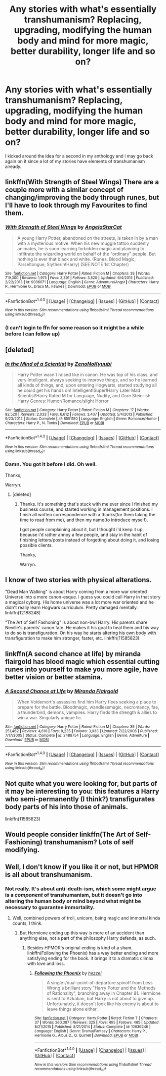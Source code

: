 #+TITLE: Any stories with what's essentially transhumanism? Replacing, upgrading, modifying the human body and mind for more magic, better durability, longer life and so on?

* Any stories with what's essentially transhumanism? Replacing, upgrading, modifying the human body and mind for more magic, better durability, longer life and so on?
:PROPERTIES:
:Author: viol8er
:Score: 20
:DateUnix: 1520912911.0
:DateShort: 2018-Mar-13
:FlairText: Request
:END:
I kicked around the idea for a second in my anthology and i may go back again on it since a lot of my stories have elements of transhumanism already.


** linkffn(With Strength of Steel Wings) There are a couple more with a similar concept of changing/improving the body through runes, but I'll have to look through my Favourites to find them.
:PROPERTIES:
:Author: SteamAngel
:Score: 7
:DateUnix: 1520946182.0
:DateShort: 2018-Mar-13
:END:

*** [[http://www.fanfiction.net/s/9036071/1/][*/With Strength of Steel Wings/*]] by [[https://www.fanfiction.net/u/717542/AngelaStarCat][/AngelaStarCat/]]

#+begin_quote
  A young Harry Potter, abandoned on the streets, is taken in by a man with a mysterious motive. When his new muggle tattoo suddenly animates, he is soon learning forbidden magic and planning to infiltrate the wizarding world on behalf of the "ordinary" people. But nothing is ever that black and white. (Runes, Blood Magic, Parseltongue, Slytherin!Harry) (SEE NOTE 1st Chapter)
#+end_quote

^{/Site/: [[http://www.fanfiction.net/][fanfiction.net]] *|* /Category/: Harry Potter *|* /Rated/: Fiction M *|* /Chapters/: 38 *|* /Words/: 719,300 *|* /Reviews/: 1,975 *|* /Favs/: 3,391 *|* /Follows/: 3,820 *|* /Updated/: 6/4/2015 *|* /Published/: 2/22/2013 *|* /id/: 9036071 *|* /Language/: English *|* /Genre/: Adventure/Angst *|* /Characters/: Harry P., Hermione G., Draco M., Fawkes *|* /Download/: [[http://www.ff2ebook.com/old/ffn-bot/index.php?id=9036071&source=ff&filetype=epub][EPUB]] or [[http://www.ff2ebook.com/old/ffn-bot/index.php?id=9036071&source=ff&filetype=mobi][MOBI]]}

--------------

*FanfictionBot*^{1.4.0} *|* [[[https://github.com/tusing/reddit-ffn-bot/wiki/Usage][Usage]]] | [[[https://github.com/tusing/reddit-ffn-bot/wiki/Changelog][Changelog]]] | [[[https://github.com/tusing/reddit-ffn-bot/issues/][Issues]]] | [[[https://github.com/tusing/reddit-ffn-bot/][GitHub]]] | [[[https://www.reddit.com/message/compose?to=tusing][Contact]]]

^{/New in this version: Slim recommendations using/ ffnbot!slim! /Thread recommendations using/ linksub(thread_id)!}
:PROPERTIES:
:Author: FanfictionBot
:Score: 2
:DateUnix: 1520946200.0
:DateShort: 2018-Mar-13
:END:


*** (I can't login to ffn for some reason so it might be a while before I can follow up)
:PROPERTIES:
:Author: SteamAngel
:Score: 2
:DateUnix: 1520948623.0
:DateShort: 2018-Mar-13
:END:


** [deleted]
:PROPERTIES:
:Score: 3
:DateUnix: 1520915199.0
:DateShort: 2018-Mar-13
:END:

*** [[http://www.fanfiction.net/s/8551180/1/][*/In the Mind of a Scientist/*]] by [[https://www.fanfiction.net/u/1345000/ZenoNoKyuubi][/ZenoNoKyuubi/]]

#+begin_quote
  Harry Potter wasn't raised like in canon. He was top of his class, and very intelligent, always seeking to improve things, and so he learned all kinds of things, and, upon entering Hogwarts, started studying all he could get his hands on! Intelligent!Super!Harry Later Mad Scientist!Harry Rated M for Language, Nudity, and Gore Stein-ish Harry Genres: Humor/Romance/slight Horror
#+end_quote

^{/Site/: [[http://www.fanfiction.net/][fanfiction.net]] *|* /Category/: Harry Potter *|* /Rated/: Fiction M *|* /Chapters/: 17 *|* /Words/: 82,520 *|* /Reviews/: 2,033 *|* /Favs/: 6,612 *|* /Follows/: 3,407 *|* /Updated/: 5/4/2013 *|* /Published/: 9/23/2012 *|* /Status/: Complete *|* /id/: 8551180 *|* /Language/: English *|* /Genre/: Romance/Humor *|* /Characters/: Harry P., N. Tonks *|* /Download/: [[http://www.ff2ebook.com/old/ffn-bot/index.php?id=8551180&source=ff&filetype=epub][EPUB]] or [[http://www.ff2ebook.com/old/ffn-bot/index.php?id=8551180&source=ff&filetype=mobi][MOBI]]}

--------------

*FanfictionBot*^{1.4.0} *|* [[[https://github.com/tusing/reddit-ffn-bot/wiki/Usage][Usage]]] | [[[https://github.com/tusing/reddit-ffn-bot/wiki/Changelog][Changelog]]] | [[[https://github.com/tusing/reddit-ffn-bot/issues/][Issues]]] | [[[https://github.com/tusing/reddit-ffn-bot/][GitHub]]] | [[[https://www.reddit.com/message/compose?to=tusing][Contact]]]

^{/New in this version: Slim recommendations using/ ffnbot!slim! /Thread recommendations using/ linksub(thread_id)!}
:PROPERTIES:
:Author: FanfictionBot
:Score: 1
:DateUnix: 1520915219.0
:DateShort: 2018-Mar-13
:END:


*** Damn. You got it before I did. Oh well.

Thanks,

Warryn.
:PROPERTIES:
:Author: Wassa110
:Score: 1
:DateUnix: 1521017686.0
:DateShort: 2018-Mar-14
:END:

**** [deleted]
:PROPERTIES:
:Score: 1
:DateUnix: 1521020031.0
:DateShort: 2018-Mar-14
:END:

***** Thanks. It's something that's stuck with me ever since I finished my business course, and started working in management positions. I finish all written correspondence with a thanks(for them taking the time to read from me), and then my name(to introduce myself).

I got people complaining about it, but I thought i'd keep it up, because i'd rather annoy a few people, and stay in the habit of finishing letters/posts instead of forgetting about doing it, and losing possible clients.

Thanks,

Warryn.
:PROPERTIES:
:Author: Wassa110
:Score: 1
:DateUnix: 1521028356.0
:DateShort: 2018-Mar-14
:END:


** I know of two stories with physical alterations.

"Dead Man Walking" is about Harry coming from a more war oriented Universe into a more canon-esque. I guess you could call Harry in that story a magical cyborg. His home universe was a lot more war oriented and he didn't really learn Hogwars curriculum. Pretty damaged mentally. linkffn(12188248)

"The Art of Self Fashoning" is about non-bwl Harry. His parents share Neville's parents' canon fate. He makes it his goal to heal them and his way to do so is transfiguration. On his way he starts altering his own body with transfiguration to make him stronger, faster, etc. linkffn(11585823)
:PROPERTIES:
:Author: yosh__1
:Score: 3
:DateUnix: 1520926678.0
:DateShort: 2018-Mar-13
:END:


** linkffn(A second chance at life) by miranda flairgold has blood magic which essential cutting runes into yourself to make you more agile, have better vision or better stamina.
:PROPERTIES:
:Author: FutureTrunks
:Score: 2
:DateUnix: 1520980061.0
:DateShort: 2018-Mar-14
:END:

*** [[http://www.fanfiction.net/s/2488754/1/][*/A Second Chance at Life/*]] by [[https://www.fanfiction.net/u/100447/Miranda-Flairgold][/Miranda Flairgold/]]

#+begin_quote
  When Voldemort's assassins find him Harry flees seeking a place to prepare for the battle. Bloodmagic, wandlessmagic, necromancy, fae, a thunderbird, demons, vampires. Harry finds the strength & allies to win a war. Singularly unique fic.
#+end_quote

^{/Site/: [[http://www.fanfiction.net/][fanfiction.net]] *|* /Category/: Harry Potter *|* /Rated/: Fiction M *|* /Chapters/: 35 *|* /Words/: 251,462 *|* /Reviews/: 4,610 *|* /Favs/: 8,235 *|* /Follows/: 3,033 *|* /Updated/: 7/22/2006 *|* /Published/: 7/17/2005 *|* /Status/: Complete *|* /id/: 2488754 *|* /Language/: English *|* /Genre/: Adventure *|* /Download/: [[http://www.ff2ebook.com/old/ffn-bot/index.php?id=2488754&source=ff&filetype=epub][EPUB]] or [[http://www.ff2ebook.com/old/ffn-bot/index.php?id=2488754&source=ff&filetype=mobi][MOBI]]}

--------------

*FanfictionBot*^{1.4.0} *|* [[[https://github.com/tusing/reddit-ffn-bot/wiki/Usage][Usage]]] | [[[https://github.com/tusing/reddit-ffn-bot/wiki/Changelog][Changelog]]] | [[[https://github.com/tusing/reddit-ffn-bot/issues/][Issues]]] | [[[https://github.com/tusing/reddit-ffn-bot/][GitHub]]] | [[[https://www.reddit.com/message/compose?to=tusing][Contact]]]

^{/New in this version: Slim recommendations using/ ffnbot!slim! /Thread recommendations using/ linksub(thread_id)!}
:PROPERTIES:
:Author: FanfictionBot
:Score: 2
:DateUnix: 1520980074.0
:DateShort: 2018-Mar-14
:END:


** Not quite what you were looking for, but parts of it may be interesting to you: this features a Harry who semi-permanently (I think?) transfigurates body parts of his into those of animals.

linkffn(11585823)
:PROPERTIES:
:Author: SeparatedIdentity
:Score: 1
:DateUnix: 1520930054.0
:DateShort: 2018-Mar-13
:END:


** Would people consider linkffn(The Art of Self-Fashioning) transhumanism? Lots of self modifying.
:PROPERTIES:
:Author: SnowingSilently
:Score: 1
:DateUnix: 1520951561.0
:DateShort: 2018-Mar-13
:END:


** Well, I don't know if you like it or not, but HPMOR is all about transhumanism.
:PROPERTIES:
:Author: kontad
:Score: 1
:DateUnix: 1520934268.0
:DateShort: 2018-Mar-13
:END:

*** Not really. It's about anti-death-ism, which some might argue is a /component/ of transhumanism, but it doesn't go into altering the human body or mind beyond what might be necessary to guarantee immortality.
:PROPERTIES:
:Author: Achille-Talon
:Score: 3
:DateUnix: 1520942089.0
:DateShort: 2018-Mar-13
:END:

**** Well, combined powers of troll, unicorn, being magic and immortal kinda counts, I think.
:PROPERTIES:
:Author: kontad
:Score: 1
:DateUnix: 1520951429.0
:DateShort: 2018-Mar-13
:END:

***** But Hermione ending up this way is more of an accident than anything else, not a part of the philosophy Harry defends, as such.
:PROPERTIES:
:Author: Achille-Talon
:Score: 3
:DateUnix: 1520961862.0
:DateShort: 2018-Mar-13
:END:

****** Besides HPMOR's original ending is kind of a sham. linkffn(Following the Phoenix) has a way better ending and more satisfying ending for the book. It brings it to a dramatic climax with love and loss.
:PROPERTIES:
:Author: hschmale
:Score: 2
:DateUnix: 1520980438.0
:DateShort: 2018-Mar-14
:END:

******* [[http://www.fanfiction.net/s/10636246/1/][*/Following the Phoenix/*]] by [[https://www.fanfiction.net/u/5933852/hezzel][/hezzel/]]

#+begin_quote
  A single-/dual-point-of-departure spinoff from Less Wrong's brilliant story "Harry Potter and the Methods of Rationality", branching away in Chapter 81. Hermione is sent to Azkaban, but Harry is not about to give up. Unfortunately, it doesn't look like his enemy is about to leave things alone either.
#+end_quote

^{/Site/: [[http://www.fanfiction.net/][fanfiction.net]] *|* /Category/: Harry Potter *|* /Rated/: Fiction T *|* /Chapters/: 37 *|* /Words/: 260,387 *|* /Reviews/: 325 *|* /Favs/: 495 *|* /Follows/: 465 *|* /Updated/: 8/21/2015 *|* /Published/: 8/21/2014 *|* /Status/: Complete *|* /id/: 10636246 *|* /Language/: English *|* /Genre/: Drama/Fantasy *|* /Characters/: Harry P., Hermione G., Albus D., Q. Quirrell *|* /Download/: [[http://www.ff2ebook.com/old/ffn-bot/index.php?id=10636246&source=ff&filetype=epub][EPUB]] or [[http://www.ff2ebook.com/old/ffn-bot/index.php?id=10636246&source=ff&filetype=mobi][MOBI]]}

--------------

*FanfictionBot*^{1.4.0} *|* [[[https://github.com/tusing/reddit-ffn-bot/wiki/Usage][Usage]]] | [[[https://github.com/tusing/reddit-ffn-bot/wiki/Changelog][Changelog]]] | [[[https://github.com/tusing/reddit-ffn-bot/issues/][Issues]]] | [[[https://github.com/tusing/reddit-ffn-bot/][GitHub]]] | [[[https://www.reddit.com/message/compose?to=tusing][Contact]]]

^{/New in this version: Slim recommendations using/ ffnbot!slim! /Thread recommendations using/ linksub(thread_id)!}
:PROPERTIES:
:Author: FanfictionBot
:Score: 1
:DateUnix: 1520980494.0
:DateShort: 2018-Mar-14
:END:
